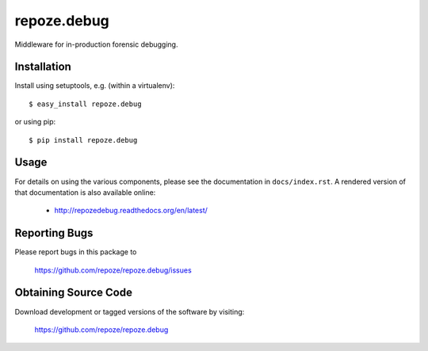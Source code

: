 repoze.debug
============

.. image:: https://travis-ci.org/repoze/repoze.debug.png?branch=master
        :target: https://travis-ci.org/repoze/repoze.debug

.. image:: https://readthedocs.org/projects/repozedebug/badge/?version=latest
        :target: http://repozedebug.readthedocs.org/en/latest/ 
        :alt: Documentation Status

.. image:: https://img.shields.io/pypi/v/repoze.debug.svg
        :target: https://pypi.python.org/pypi/repoze.debug

.. image:: https://img.shields.io/pypi/pyversions/repoze.debug.svg
        :target: https://pypi.python.org/pypi/repoze.debug

Middleware for in-production forensic debugging.

Installation
------------

Install using setuptools, e.g. (within a virtualenv)::

 $ easy_install repoze.debug

or using pip::

 $ pip install repoze.debug


Usage
-----

For details on using the various components, please see the
documentation in ``docs/index.rst``.  A rendered version of that documentation
is also available online:

 - http://repozedebug.readthedocs.org/en/latest/


Reporting Bugs 
--------------

Please report bugs in this package to

  https://github.com/repoze/repoze.debug/issues


Obtaining Source Code
---------------------

Download development or tagged versions of the software by visiting:

  https://github.com/repoze/repoze.debug

